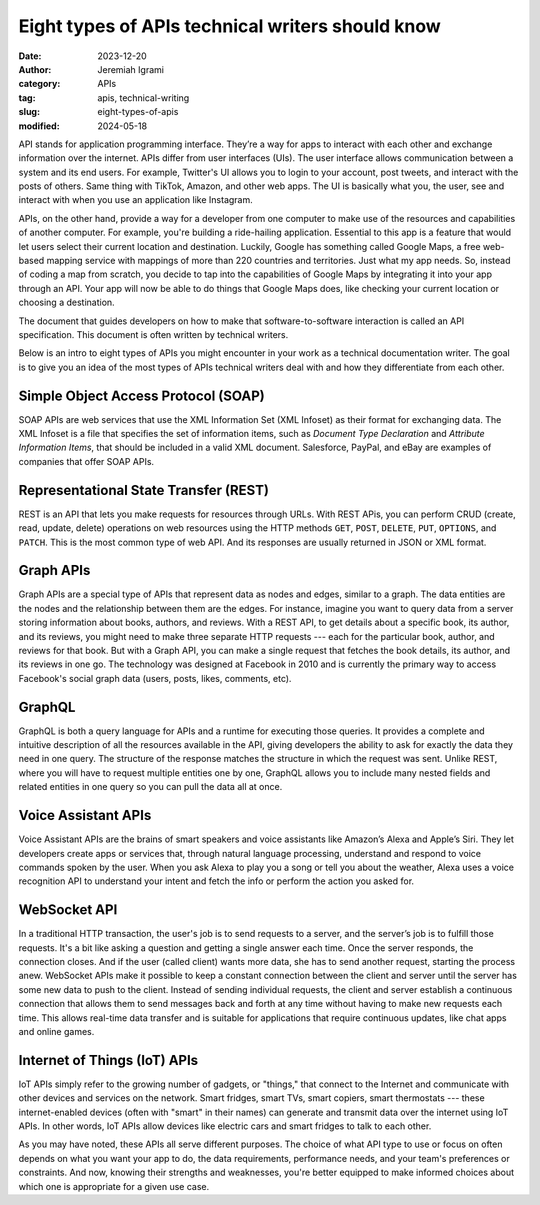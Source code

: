 
Eight types of APIs technical writers should know
###################################################

:date: 2023-12-20
:author: Jeremiah Igrami
:category: APIs
:tag: apis, technical-writing
:slug: eight-types-of-apis
:modified: 2024-05-18


API stands for application programming interface. They’re a way for apps to 
interact with each other and exchange information over the internet. APIs differ 
from user interfaces (UIs). The user interface allows communication between a 
system and its end users. For example, Twitter's UI allows you to login to 
your account, post tweets, and interact with the posts of others. Same thing with 
TikTok, Amazon, and other web apps. The UI is basically what you, the user,
see and interact with when you use an application like Instagram.


APIs, on the other hand, provide a way for a developer from one computer to make use 
of the resources and capabilities of another computer. For example, you're building
a ride-hailing application. Essential to this app is a feature that would let 
users select their current location and destination. Luckily, Google has something
called Google Maps, a free web-based mapping service with mappings of
more than 220 countries and territories. Just what my app needs. So, instead of 
coding a map from scratch, you decide to tap into the capabilities of
Google Maps by integrating it into your app through an API. Your app will now be 
able to do things that Google Maps does, like checking your current location or 
choosing a destination.  

The document that guides developers on how to make that software-to-software 
interaction is called an API specification. This document is often written by 
technical writers.

Below is an intro to eight types of APIs you might encounter in your work as 
a technical documentation writer. The goal is to give you an idea of the most
types of APIs technical writers deal with and how they differentiate from
each other.


Simple Object Access Protocol (SOAP)
====================================

SOAP APIs are web services that use the XML Information Set (XML Infoset) 
as their format for exchanging data. The XML Infoset is a file that specifies 
the set of information items, such as `Document Type Declaration` and `Attribute 
Information Items`, that should be included in a valid XML document. Salesforce,
PayPal, and eBay are examples of companies that offer  SOAP APIs.


Representational State Transfer (REST)
=======================================

REST is an API that lets you make requests for resources through URLs. 
With REST APis, you can perform CRUD (create, read, update, delete) operations on
web resources using the HTTP methods ``GET``, ``POST``, ``DELETE``, ``PUT``, 
``OPTIONS``, and ``PATCH``. This is the most common type of web API. And its 
responses are usually returned in JSON or XML format.

Graph APIs
===========

Graph APIs are a special type of APIs that represent data as nodes and edges,
similar to a graph. The data entities are the nodes and the relationship
between them are the edges. For instance, imagine you want to query data from a 
server storing information about books, authors, and reviews. With a REST API, 
to get details about a specific book, its author, and its reviews, you might 
need to make three separate HTTP requests --- each for the particular book, author,
and reviews for that book. But with a Graph API, you can make a single request 
that fetches the book details, its author, and its reviews in one go. The technology 
was designed at Facebook in 2010 and is currently the primary way to access 
Facebook's social graph data (users, posts, likes, comments, etc).

GraphQL 
=========
GraphQL is both a query language for APIs and a runtime for executing those queries.
It provides a complete and intuitive description of all the resources available 
in the API, giving developers the ability to ask for exactly the data they 
need in one query. The structure of the response matches the structure in which
the request was sent. Unlike REST, where you will have to request multiple
entities one by one, GraphQL allows you to include many nested fields and related
entities in one query so you can pull the data all at once. 


Voice Assistant APIs
======================

Voice Assistant APIs are the brains of smart speakers and voice assistants like 
Amazon’s Alexa and Apple’s Siri. They let developers create apps or services that, 
through natural language processing, understand and respond to voice commands 
spoken by the user. When you ask Alexa to play you a song or tell you about the 
weather, Alexa uses a voice recognition API to understand your intent and fetch 
the info or perform the action you asked for.

WebSocket API
==============

In a traditional HTTP transaction, the user's job is to send requests to a server, 
and the server’s job is to fulfill those requests. It's a bit like asking a 
question and getting a single answer each time. Once the server responds, the 
connection closes. And if the user (called client) wants more data, she has to send
another request, starting the process anew. WebSocket APIs make it possible to keep
a constant connection between the client and server until the server has some new 
data to push to the client. Instead of sending individual requests, the client 
and server establish a continuous connection that allows them to send messages 
back and forth at any time without having to make new requests each time. This 
allows real-time data transfer and is suitable for applications that require 
continuous updates, like chat apps and online games.

Internet of Things (IoT) APIs
===============================

IoT APIs simply refer to the growing number of gadgets, or "things," that connect 
to the Internet and communicate with other devices and services on the network. 
Smart fridges, smart TVs, smart copiers, smart thermostats --- these 
internet-enabled devices (often with "smart" in their names) can generate and 
transmit data over the internet using IoT APIs. In other words, IoT APIs allow 
devices like electric cars and smart fridges to talk to each other.

As you may have noted, these APIs all serve different purposes. The choice of what 
API type to use or focus on often depends on what you want your app to do, the data 
requirements, performance needs, and your team's preferences or constraints. 
And now, knowing their strengths and weaknesses, you're better equipped to make 
informed choices about which one is appropriate for a given use case.





